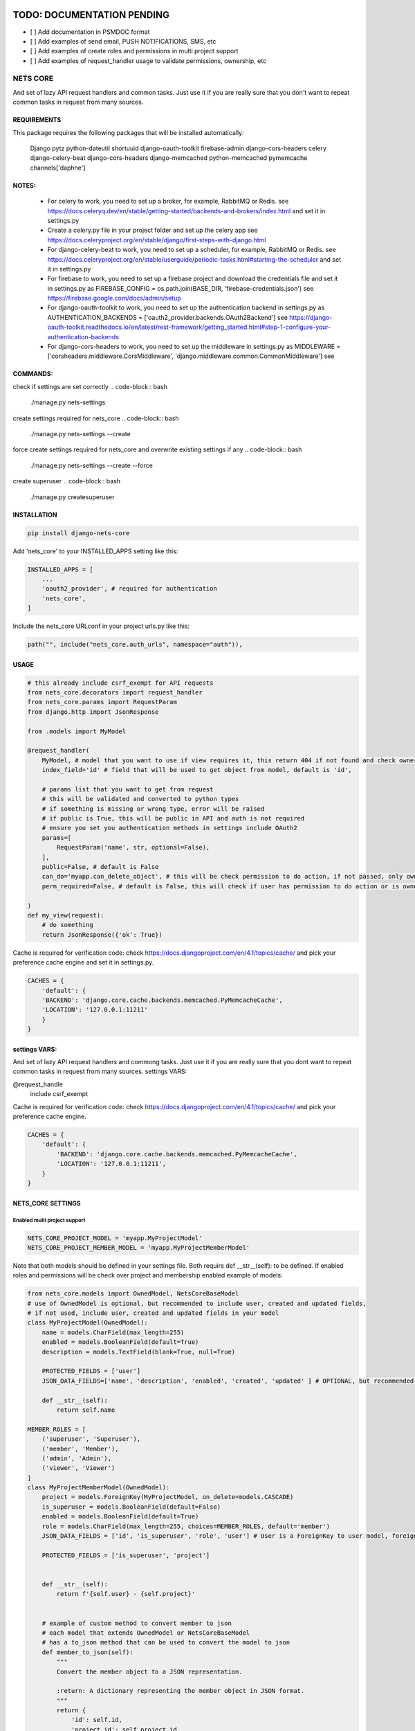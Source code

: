 TODO: DOCUMENTATION PENDING
===========================

- [ ] Add documentation in PSMDOC format
- [ ] Add examples of send email, PUSH NOTIFICATIONS, SMS, etc
- [ ] Add examples of create roles and permissions in multi project support
- [ ] Add examples of request_handler usage to validate permissions, ownership, etc

=========
NETS CORE
=========

And set of lazy API request handlers and common tasks. 
Just use it if you are really sure that you don't want to 
repeat common tasks in request from many sources.

REQUIREMENTS
____________
This package requires the following packages that will be installed automatically:

    Django
    pytz 
    python-dateutil
    shortuuid 
    django-oauth-toolkit 
    firebase-admin 
    django-cors-headers
    celery
    django-celery-beat
    django-cors-headers
    django-memcached
    python-memcached
    pymemcache
    channels['daphne']

NOTES:
______
    - For celery to work, you need to set up a broker, for example, RabbitMQ or Redis. see https://docs.celeryq.dev/en/stable/getting-started/backends-and-brokers/index.html and set it in settings.py
    - Create a celery.py file in your project folder and set up the celery app see https://docs.celeryproject.org/en/stable/django/first-steps-with-django.html
    - For django-celery-beat to work, you need to set up a scheduler, for example, RabbitMQ or Redis. see https://docs.celeryproject.org/en/stable/userguide/periodic-tasks.html#starting-the-scheduler and set it in settings.py
    - For firebase to work, you need to set up a firebase project and download the credentials file and set it in settings.py as FIREBASE_CONFIG = os.path.join(BASE_DIR, 'firebase-credentials.json') see https://firebase.google.com/docs/admin/setup
    - For django-oauth-toolkit to work, you need to set up the authentication backend in settings.py as AUTHENTICATION_BACKENDS = ['oauth2_provider.backends.OAuth2Backend'] see https://django-oauth-toolkit.readthedocs.io/en/latest/rest-framework/getting_started.html#step-1-configure-your-authentication-backends
    - For django-cors-headers to work, you need to set up the middleware in settings.py as MIDDLEWARE = ['corsheaders.middleware.CorsMiddleware', 'django.middleware.common.CommonMiddleware'] see
    

COMMANDS:
_________

check if settings are set correctly
.. code-block:: bash
    
    ./manage.py nets-settings

create settings required for nets_core
.. code-block:: bash
    
    ./manage.py nets-settings --create 

force create settings required for nets_core and overwrite existing settings if any
.. code-block:: bash

    ./manage.py nets-settings --create --force 

create superuser
.. code-block:: bash

    ./manage.py createsuperuser



INSTALLATION
____________

.. code-block:: bash

    pip install django-nets-core

Add 'nets_core' to your INSTALLED_APPS setting like this:

.. code-block:: python

    INSTALLED_APPS = [
        ...
        'oauth2_provider', # required for authentication
        'nets_core',
    ]

Include the nets_core URLconf in your project urls.py like this:

.. code-block:: python

    path("", include("nets_core.auth_urls", namespace="auth")),


USAGE
_____


.. code-block:: python

    # this already include csrf_exempt for API requests
    from nets_core.decorators import request_handler
    from nets_core.params import RequestParam
    from django.http import JsonResponse

    from .models import MyModel

    @request_handler(
        MyModel, # model that you want to use if view requires it, this return 404 if not found and check ownership or permissions test in can_do param
        index_field='id' # field that will be used to get object from model, default is 'id',

        # params list that you want to get from request
        # this will be validated and converted to python types
        # if something is missing or wrong type, error will be raised
        # if public is True, this will be public in API and auth is not required
        # ensure you set you authentication methods in settings include OAuth2
        params=[
            RequestParam('name', str, optional=False),
        ],
        public=False, # default is False
        can_do='myapp.can_delete_object', # this will be check permission to do action, if not passed, only owner of object can do action, if permission does not exists will be created
        perm_required=False, # default is False, this will check if user has permission to do action or is owner of object, if set to TRUE only acces will be granted if can_do is passed

    )
    def my_view(request):
        # do something
        return JsonResponse({'ok': True})
        

Cache is required for verification code:
check https://docs.djangoproject.com/en/4.1/topics/cache/ and pick your preference 
cache engine and set it in settings.py.

.. code-block:: python

    CACHES = {
        'default': {
        'BACKEND': 'django.core.cache.backends.memcached.PyMemcacheCache',
        'LOCATION': '127.0.0.1:11211'
        }
    }


settings VARS:
______________

And set of lazy API request handlers and commong tasks. Just use it if you are really sure that you dont want to repeat common tasks in request from many sources.
settings VARS:

@request_handle
    include csrf_exempt

Cache is required for verification code:
check https://docs.djangoproject.com/en/4.1/topics/cache/ and pick your preference cache engine.

.. code-block:: python

    CACHES = {
        'default': {
            'BACKEND': 'django.core.cache.backends.memcached.PyMemcacheCache',
            'LOCATION': '127.0.0.1:11211',
        }
    }

NETS_CORE SETTINGS
__________________

Enabled multi project support
^^^^^^^^^^^^^^^^^^^^^^^^^^^^^

.. code-block:: python

    NETS_CORE_PROJECT_MODEL = 'myapp.MyProjectModel'
    NETS_CORE_PROJECT_MEMBER_MODEL = 'myapp.MyProjectMemberModel'

Note that both models should be defined in your settings file. Both require def __str__(self): to be defined.
If enabled roles and permissions will be check over project and membership enabled	
example of models:

.. code-block:: python

    from nets_core.models import OwnedModel, NetsCoreBaseModel
    # use of OwnedModel is optional, but recommended to include user, created and updated fields, 
    # if not used, include user, created and updated fields in your model
    class MyProjectModel(OwnedModel):
        name = models.CharField(max_length=255)
        enabled = models.BooleanField(default=True)
        description = models.TextField(blank=True, null=True)

        PROTECTED_FIELDS = ['user']
        JSON_DATA_FIELDS=['name', 'description', 'enabled', 'created', 'updated' ] # OPTIONAL, but recommended is extends OwnedModel or NetsCoreBaseModel , fields to include in json data if to_json is called witout fields parameter

        def __str__(self):
            return self.name

    MEMBER_ROLES = [
        ('superuser', 'Superuser'),
        ('member', 'Member'),
        ('admin', 'Admin'),
        ('viewer', 'Viewer')
    ]
    class MyProjectMemberModel(OwnedModel):
        project = models.ForeignKey(MyProjectModel, on_delete=models.CASCADE)        
        is_superuser = models.BooleanField(default=False)
        enabled = models.BooleanField(default=True)    
        role = models.CharField(max_length=255, choices=MEMBER_ROLES, default='member')        
        JSON_DATA_FIELDS = ['id', 'is_superuser', 'role', 'user'] # User is a ForeignKey to user model, foreign models to include in json data should extend OwnedModel or NetsCoreBaseModel and include JSON_DATA_FIELDS is required

        PROTECTED_FIELDS = ['is_superuser', 'project']
        

        def __str__(self):
            return f'{self.user} - {self.project}'


        # example of custom method to convert member to json
        # each model that extends OwnedModel or NetsCoreBaseModel
        # has a to_json method that can be used to convert the model to json    
        def member_to_json(self):
            """
            Convert the member object to a JSON representation.

            :return: A dictionary representing the member object in JSON format.
            """
            return {
                'id': self.id,
                'project_id': self.project.id,
                'user_id': self.user.id,
                'role': self.role,
                'user': self.user.to_json(fields=('id', 'first_name', 'last_name')),
            }

Setting  is_superuser to True will give user superuser permissions over project, OwnedModel is Abstract model that include user, created and updated fields

.. warning::
   The `NetsCoreBaseModel` is an abstract model that includes `created` and `updated` fields. It implements a `to_json` method that allows the model to be serialized to JSON. This method accepts fields as a tuple to include or `"__all__"` to include all fields. This is a stored function in the database for fast access to JSON data.

   `PROTECTED_FIELDS` is a list of fields that will not be exposed, even if the request includes these fields. If `PROTECTED_FIELDS` is not set, all fields that contain any `NETS_CORE_GLOBAL_PROTECTED_FIELDS` will be removed from the response. For example, fields such as `'old_password'`, `'password'`, `'origin_ip'`, `'ip'` will be removed from the response if not set in `PROTECTED_FIELDS` in your model class. You can set `NETS_CORE_GLOBAL_PROTECTED_FIELDS` in your `settings.py` to replace the default fields to be protected.

   `NetsCoreBaseModel` includes `updated_fields`, which is a `JSONField` that will store changes in the model. This field will be updated by `nets_core` when the model is updated. This is useful for tracking changes in the model. Do not make changes to this field, as it will be updated by `nets_core`.

   `OwnerModel` extends `NetsCoreBaseModel` and includes a `user` field. This is useful for tracking the ownership of the model and will be used to check if a user is the owner of the model.

    TODO: include examples of use to serialize model to json based on fields required per view or endpoint. Inspired in Facebook GraphQL


set NETS_CORE_GLOBAL_PROTECTED_FIELDS
^^^^^^^^^^^^^^^^^^^^^^^^^^^^^^^^^^^^^

.. code-block:: python

    NETS_CORE_PROTECTED_FIELDS = [
        'password',
        'is_active',
        'enabled',
        'staff',
        'superuser',
        'verified',
        'deleted',
        'token',
        'auth',
        'perms',
        'groups',
        'ip',
        'email',
        'doc',
        'permissions',
        'date_joined',
        'last_login',
        'verified',
        'updated_fields'
    ] # default fields to be protected


Set verification code expire time
^^^^^^^^^^^^^^^^^^^^^^^^^^^^^^^^^

.. code-block:: python

    NETS_CORE_VERIFICATION_CODE_EXPIRE_SECONDS = 15*60 # 900 seconds

Set email footer
^^^^^^^^^^^^^^^^

.. code-block:: python

    NETS_CORE_EMAIL_FOOTER_ENABLED = True 
    NETS_CORE_EMAIL_FOOTER = '<p>Thank you for using our service </p>' # html email footer
    NETS_CORE_EMAIL_FOOTER_TEMPLATE = 'myapp/email_foote.html' # template to use for email footer


.. warning::
    
    If NETS_CORE_EMAIL_FOOTER_TEMPLATE is set, NETS_CORE_EMAIL_FOOTER will be ignored


Set email debug
^^^^^^^^^^^^^^^

Enable sent emails while settings.DEBUG is True, default to False. Enable if you want sent emails in development
.. code-block:: python

    NETS_CORE_EMAIL_DEBUG_ENABLED = True


Set excluded domains
^^^^^^^^^^^^^^^^^^^^

Sometimes you want to exclude some domains from sent emails to avoid spamming, like temporary emails or testing domains
like service providers as mailinator.com, temp-mail.org, guerillamail.com, emailondeck.com, ironmail.com, cloakmail.com, 10minutemail.com, 33mail.com, maildrop.cc, etc.

.. code-block:: python

    NETS_CORE_EMAIL_EXCLUDE_DOMAINS = ['mailinator.com', 'temp-mail.org', 'guerillamail.com', 'emailondeck.com', 'ironmail.com', 'cloakmail.com', '10minutemail.com', '33mail.com', 'maildrop.cc']

This will avoid to send emails to these domains: example user request access with me@guerillamail.com will not receive any email


Set verification code cache key
^^^^^^^^^^^^^^^^^^^^^^^^^^^^^^^

Set cache key to store verification code, default is 'NC_T'
.. code-block:: python

    NETS_CORE_VERIFICATION_CODE_CACHE_KEY = 'NC_T'

Set prohibited fields
^^^^^^^^^^^^^^^^^^^^^

.. warning::
    This will be deprecated in future versions, use PROTECTED_FIELDS in your model class to exclude fields from being updated by auth.urls

nets_core.auth_urls provide endpoints to update user model fields, you can exclude some fields from being updated by auth.urls

Set fields that should not be updated by auth.urls

.. code-block:: python

    prohibited_fields = [
        "password",
        "is_superuser",
        "is_staff",
        "is_active",
        "verified",
        "email_verified",
        "last_login",
        "date_joined",
        "updated_fields",
        "groups",
        "user_permissions",
        "doc_*",
    ]
    # set this in your settings.py to exclude fields from user model to be updated by auth.urls
    NETS_CORE_USER_PROHIBITED_FIELDS = prohibited_fields


Include nets_core.auth_urls
^^^^^^^^^^^^^^^^^^^^^^^^^^^

To enabled authentication provided by nets_core include auth.urls in your project urls.py

.. code-block:: python
    
    from django.urls import path, include

    urlpatterns = [
        ...
        path("", include("nets_core.auth_urls", namespace="auth")),
        ...
    ]


Enabled testers for tests or third party verifications
^^^^^^^^^^^^^^^^^^^^^^^^^^^^^^^^^^^^^^^^^^^^^^^^^^^^^^

Enabling testers will allow test autentication without receiving email verification code, for this to work
you need to set the following settings

.. code-block:: python

    NETS_CORE_TESTERS_EMAILS = ['google_testers234*', 'tester1@myappdomain.com']
    NETS_CORE_TESTERS_VERIFICATION_CODE = '475638'


NETS_CORE_TESTERS_EMAILS is a list of emails that will be allowed to authenticate without receiving email verification code
this could end with \* to allow all emails that start with the string before the \*, for production use a strong string and different for each project 
and environment, to avoid unauthorized access

NETS_CORE_TESTERS_VERIFICATION_CODE is the verification code that will be used to authenticate testers

.. warning::

    Use a unique and strong string emails and verification code for each project and environment to avoid unauthorized access


Customize account deletion template
^^^^^^^^^^^^^^^^^^^^^^^^^^^^^^^^^^^

To customize the account deletion email template, create a template in your project templates folder
and set the path in settings.py

.. code-block:: python

    NETS_CORE_DELETE_ACCOUNT_TEMPLATE = 'myapp/account_deletion.html'

This will  include and info template in account deletion view.


.. warning::

    If NETS_CORE_DELETE_ACCOUNT_TEMPLATE is not set not info template will be included in account deletion view




.. code-block:: python

    # login url accept device to link verification code to device
     valid_device_fields = [
        "name",
        "os",
        "os_version",
        "device_token",
        "firebase_token",
        "app_version",
        "device_id",
        "device_type",
    ]

valid_device_fields is use to update or create device
if uuid is provided, device will be updated, otherwise created
if invalid uuid is provided, error will be raised


DJANGO SETTINGS
================

.. code-block:: python

    DEFAULT_FROM_EMAIL is used for emails

    CORS REQUEST AND POST require
    CSRF_COOKIE_SAMESITE = 'None'
    CSRF_COOKIE_SECURE = True

.. code-block:: python

    # firebase credentials
    FIREBASE_CONFIG = os.path.join(BASE_DIR, 'firebase-credentials.json')


Dependencies
============
    Django
    pytz
    python-dateutil
    shortuuid
    django-oauth-toolkit
    firebase-admin
    django-cors-headers



Authentication is made with:
============================
    django-oauth-toolkit
    django-cors-headers



Authentication
==============

    from nets_core.security import authenticate
    authenticate(user, code, client_id, client_secret)

Just to be lazy.
